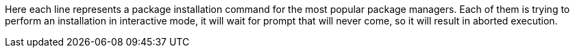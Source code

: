 Here each line represents a package installation command for the most popular package managers.
Each of them is trying to perform an installation in interactive mode, it will wait for prompt that will never come, so it will result in aborted execution.
